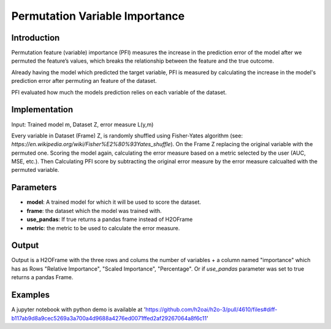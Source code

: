 Permutation Variable Importance
-----------------------------------

Introduction
~~~~~~~~~~~~~~~~~

Permutation feature (variable) importance (PFI) measures the increase in the prediction error of the model after we permuted the feature’s values, which breaks the relationship between the feature and the true outcome.

Already having the model which predicted the target variable, PFI is measured by calculating the increase in the model's prediction error after permuting an feature of the dataset.

PFI evaluated how much the models prediction relies on each variable of the dataset.


Implementation
~~~~~~~~~~~~~~~~~

Input: Trained model m, Dataset Z, error measure L(y,m) 

Every variable in Dataset (Frame) Z, is randomly shuffled using Fisher-Yates algorithm (see: `https://en.wikipedia.org/wiki/Fisher%E2%80%93Yates_shuffle`). On the Frame Z replacing the original variable with the permuted one. Scoring the model again, calculating the error measure based on a metric selected by the user (AUC, MSE, etc.). Then Calculating PFI score by subtracting the original error measure by the error measure calcualted with the permuted variable.

Parameters
~~~~~~~~~~~~~~~~~

- **model**: A trained model for which it will be used to score the dataset.
- **frame**: the dataset which the model was trained with.
- **use_pandas**: If true returns a pandas frame instead of H2OFrame
- **metric**: the metric to be used to calculate the error measure.


Output
~~~~~~~~~~~~~~~~~

Output is a H2OFrame with the three rows and colums the number of variables + a column named "importance" which has as Rows "Relative Importance", "Scaled Importance", "Percentage". Or if `use_pandas` parameter was set to true returns a pandas Frame.

Examples
~~~~~~~~~~~~~~~~~

A jupyter notebook with python demo is available at 'https://github.com/h2oai/h2o-3/pull/4610/files#diff-b117ab9d8a9cec5269a3a700a4d9688a4276ed0071ffed2af29267064a8f6c11'

.. tabs::
	.. code-tab:: r R

        library(h2o)
        h2o.init()
    
        # load data
        prosPath <- h2o:::.h2o.locate("smalldata/logreg/prostate.csv")
        prostate.hex <- h2o.uploadFile(path = prosPath, destination_frame = "prostate.hex")
    
        # train model
        prostate.gbm <- h2o.gbm(x = setdiff(colnames(prostate.hex), "CAPSULE"), y = "CAPSULE", training_frame = prostate.hex, ntrees = 10, max_depth = 5, learn_rate = 0.1, distribution = "bernoulli")
    
        # get pvi
        permutation_varimp <- h2o.permutation_varimp(prostate.gbm, prostate.hex)

   .. code-tab:: python

        # load data
        prostate_train = h2o.import_file(path=pyunit_utils.locate("smalldata/logreg/prostate_train.csv"))
        prostate_train["CAPSULE"] = prostate_train["CAPSULE"].asfactor()
    
        # train model
        gbm_h2o = H2OGradientBoostingEstimator(distribution="bernoulli")
        gbm_h2o.train(x=list(range(1, prostate_train.ncol)), y="CAPSULE", training_frame=prostate_train)
    
        #get PFI H2OFrame
        pm_h2o_df = permutation_varimp(model, fr, use_pandas=True, metric=metric="auc)
        
    
    
